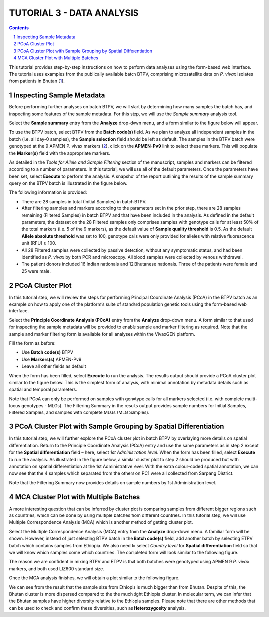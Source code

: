 
================================
TUTORIAL 3 - DATA ANALYSIS
================================

.. contents::
.. sectnum::

This tutorial provides step-by-step instructions on how to perform data analyses using the form-based web interface.
The tutorial uses examples from the publically available batch BTPV, comprising microsatellite data on *P. vivax* isolates from patients in Bhutan (`1`_).

.. _1: http://www.ncbi.nlm.nih.gov/pubmed/27176722


Inspecting Sample Metadata
--------------------------

Before performing further analyses on batch BTPV, we will start by determining how many samples the batch has, and inspecting some features of the sample metadata.
For this step, we will use the *Sample summary* analysis tool.

Select the **Sample summary** entry from the **Analyze** drop-down menu, and a form similar to the figure below will appear.

.. image:: sample-summary.png

To use the BTPV batch, select BTPV from the **Batch code(s)** field.
As we plan to analyze all independent samples in the batch (i.e. all day-0 samples), the **Sample selection** field should be left as default.
The samples in the BTPV batch were genotyped at the 9 APMEN P. vivax markers (`2`_), click on the **APMEN-Pv9** link to select these markers.
This will populate the **Marker(s)** field with the appropriate markers.

.. _2: http://www.ncbi.nlm.nih.gov/pubmed/26627892

As detailed in the *Tools for Allele and Sample Filtering* section of the manuscript, samples and markers can be filtered according to a number of parameters.
In this tutorial, we will use all of the default parameters.
Once the parameters have been set, select **Execute** to perform the analysis.
A snapshot of the report outlining the results of the sample summary query on the BTPV batch is illustrated in the figure below.

.. image:: sample-summary-result.png

The following information is provided:

- There are 28 samples  in total (Initial Samples) in batch BTPV.

- After filtering samples and markers according to the parameters set in the prior step, there are 28 samples remaining (Filtered Samples) in batch BTPV and that have been included in the analysis.
  As defined in the default parameters, the dataset on the 28 Filtered samples only comprises samples with genotype calls for at least 50% of the total markers (i.e. 5 of the 9 markers), as the default value of **Sample quality threshold** is 0.5.
  As the default **Allele absolute threshold** was set to 100, genotype calls were only provided for alleles with relative fluorescence unit (RFU) ≥ 100.

- All 28 Filtered samples were collected by passive detection, without any symptomatic status, and had been identified as *P. vivax* by both PCR and microscopy.
  All blood samples were collected by venous withdrawal.

- The patient donors included 16 Indian nationals and 12 Bhutanese nationals.
  Three of the patients were female and 25 were male.


PCoA Cluster Plot
-----------------

In this tutorial step, we will review the steps for performing Principal Coordinate Analysis (PCoA) in the BTPV batch as an example on how to apply one of the platform’s suite of standard population genetic tools using the form-based web interface.

Select the **Principle Coordinate Analysis (PCoA)** entry from the **Analyze** drop-down menu.
A form similar to that used for inspecting the sample metadata will be provided to enable sample and marker filtering as required.
Note that the sample and marker filtering form is available for all analyses within the |plasmogen| platform.

Fill the form as before:

- Use **Batch code(s)** BTPV

- Use **Markers(s)** APMEN-Pv9

- Leave all other fields as default

When the form has been filled, select **Execute** to run the analysis.
The results output should provide a PCoA cluster plot similar to the figure below.
This is the simplest form of analysis, with minimal annotation by metadata details such as spatial and temporal parameters.

.. image:: pcoa-result.png

Note that PCoA can only be performed on samples with genotype calls for all markers selected (i.e. with complete multi-locus genotypes - MLGs).
The Filtering Summary in the results output provides sample numbers for Initial Samples, Filtered Samples, and  samples with complete MLGs (MLG Samples).


PCoA Cluster Plot with Sample Grouping by Spatial Differentiation
-----------------------------------------------------------------

In this tutorial step, we will further explore the PCoA cluster plot in batch BTPV by overlaying more details on spatial differentiation.
Return to the Principle Coordinate Analysis (PCoA) entry and  use the same parameters as in step 2 except for the **Spatial differentiation** field – here, select *1st Administration level*.
When the form has been filled, select **Execute** to run the analysis.
As illustrated in the figure below, a similar cluster plot to step 2 should be produced but with annotation on spatial differentiation at the 1st Administrative level.
With the extra colour-coded spatial annotation, we can now see that the 4 samples which separated from the others on PC1 were all collected from Sarpang District.

.. image:: pcoa-result-2.png

Note that the Filtering Summary now provides details on sample numbers by 1st Administration level.

MCA Cluster Plot with Multiple Batches
--------------------------------------

A more interesting question that can be inferred by cluster plot is comparing samples from different bigger regions such as countries, which can be done by using multiple batches from different countries.
In this tutorial step, we will use Multiple Correspondence Analysis (MCA) which is another method of getting cluster plot.

Select the Multiple Correspondence Analysis (MCA) entry from the **Analyze** drop-down menu.
A familiar form will be shown.
However, instead of just selecting BTPV batch in the **Batch code(s)** field, add another batch by selecting ETPV batch which contains samples from Ethiopia.
We also need to select *Country level* for **Spatial differentiation** field so that we will know which samples come which countries.
The completed form will look similar to the following figure.

.. image:: multi-batch-form.png

The reason we are confident in mixing BTPV and ETPV is that both batches were genotyped using APMEN 9 *P. vivax* markers, and both used LIZ600 standard size.

Once the MCA analysis finishes, we will obtain a plot similar to the following figure.

.. image:: multi-batch-mca.png

We can see from the result that the sample size from Ethiopia is much bigger than from Bhutan.
Despite of this, the Bhutan cluster is more dispersed compared to the the much tight Ethiopia cluster.
In molecular term, we can infer that the Bhutan samples have higher diversity relative to the Ethiopia samples.
Please note that there are other methods that can be used to check and confirm these diversities, such as **Heterozygosity** analysis.


.. |plasmogen| replace:: VivaxGEN

